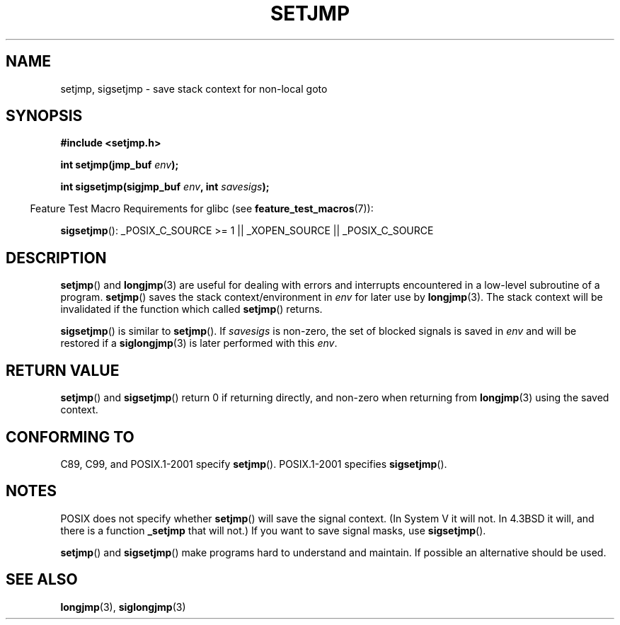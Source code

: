.\" Written by Michael Haardt, Fri Nov 25 14:51:42 MET 1994
.\"
.\" This is free documentation; you can redistribute it and/or
.\" modify it under the terms of the GNU General Public License as
.\" published by the Free Software Foundation; either version 2 of
.\" the License, or (at your option) any later version.
.\"
.\" The GNU General Public License's references to "object code"
.\" and "executables" are to be interpreted as the output of any
.\" document formatting or typesetting system, including
.\" intermediate and printed output.
.\"
.\" This manual is distributed in the hope that it will be useful,
.\" but WITHOUT ANY WARRANTY; without even the implied warranty of
.\" MERCHANTABILITY or FITNESS FOR A PARTICULAR PURPOSE.  See the
.\" GNU General Public License for more details.
.\"
.\" You should have received a copy of the GNU General Public
.\" License along with this manual; if not, write to the Free
.\" Software Foundation, Inc., 59 Temple Place, Suite 330, Boston, MA 02111,
.\" USA.
.\"
.\" Added sigsetjmp, Sun Mar  2 22:03:05 EST 1997, jrv@vanzandt.mv.com
.\" Modifications, Sun Feb 26 14:39:45 1995, faith@cs.unc.edu
.\" "
.TH SETJMP 3 2008-08-29 "" "Linux Programmer's Manual"
.SH NAME
setjmp, sigsetjmp \- save stack context for non-local goto
.SH SYNOPSIS
.B #include <setjmp.h>
.sp
.nf
.BI "int setjmp(jmp_buf " env );

.BI "int sigsetjmp(sigjmp_buf " env ", int " savesigs );
.fi
.sp
.in -4n
Feature Test Macro Requirements for glibc (see
.BR feature_test_macros (7)):
.in
.sp
.BR sigsetjmp ():
_POSIX_C_SOURCE\ >=\ 1 || _XOPEN_SOURCE || _POSIX_C_SOURCE
.SH DESCRIPTION
.BR setjmp ()
and
.BR longjmp (3)
are useful for dealing with errors
and interrupts encountered in a low-level subroutine of a program.
.BR setjmp ()
saves the stack context/environment in \fIenv\fP for
later use by
.BR longjmp (3).
The stack context will be invalidated
if the function which called
.BR setjmp ()
returns.
.P
.BR sigsetjmp ()
is similar to
.BR setjmp ().
If \fIsavesigs\fP is non-zero,
the set of blocked signals is saved in \fIenv\fP and will be restored
if a
.BR siglongjmp (3)
is later performed with this \fIenv\fP.
.SH "RETURN VALUE"
.BR setjmp ()
and
.BR sigsetjmp ()
return 0 if returning directly, and
non-zero when returning from
.BR longjmp (3)
using the saved context.
.SH "CONFORMING TO"
C89, C99, and POSIX.1-2001 specify
.BR setjmp ().
POSIX.1-2001 specifies
.BR sigsetjmp ().
.SH NOTES
POSIX does not specify whether
.BR setjmp ()
will save the
signal context.
(In System V it will not.
In 4.3BSD it will, and there
is a function \fB_setjmp\fP that will not.)
If you want to save signal masks, use
.BR sigsetjmp ().
.P
.BR setjmp ()
and
.BR sigsetjmp ()
make programs hard to understand
and maintain.
If possible an alternative should be used.
.SH "SEE ALSO"
.BR longjmp (3),
.BR siglongjmp (3)
